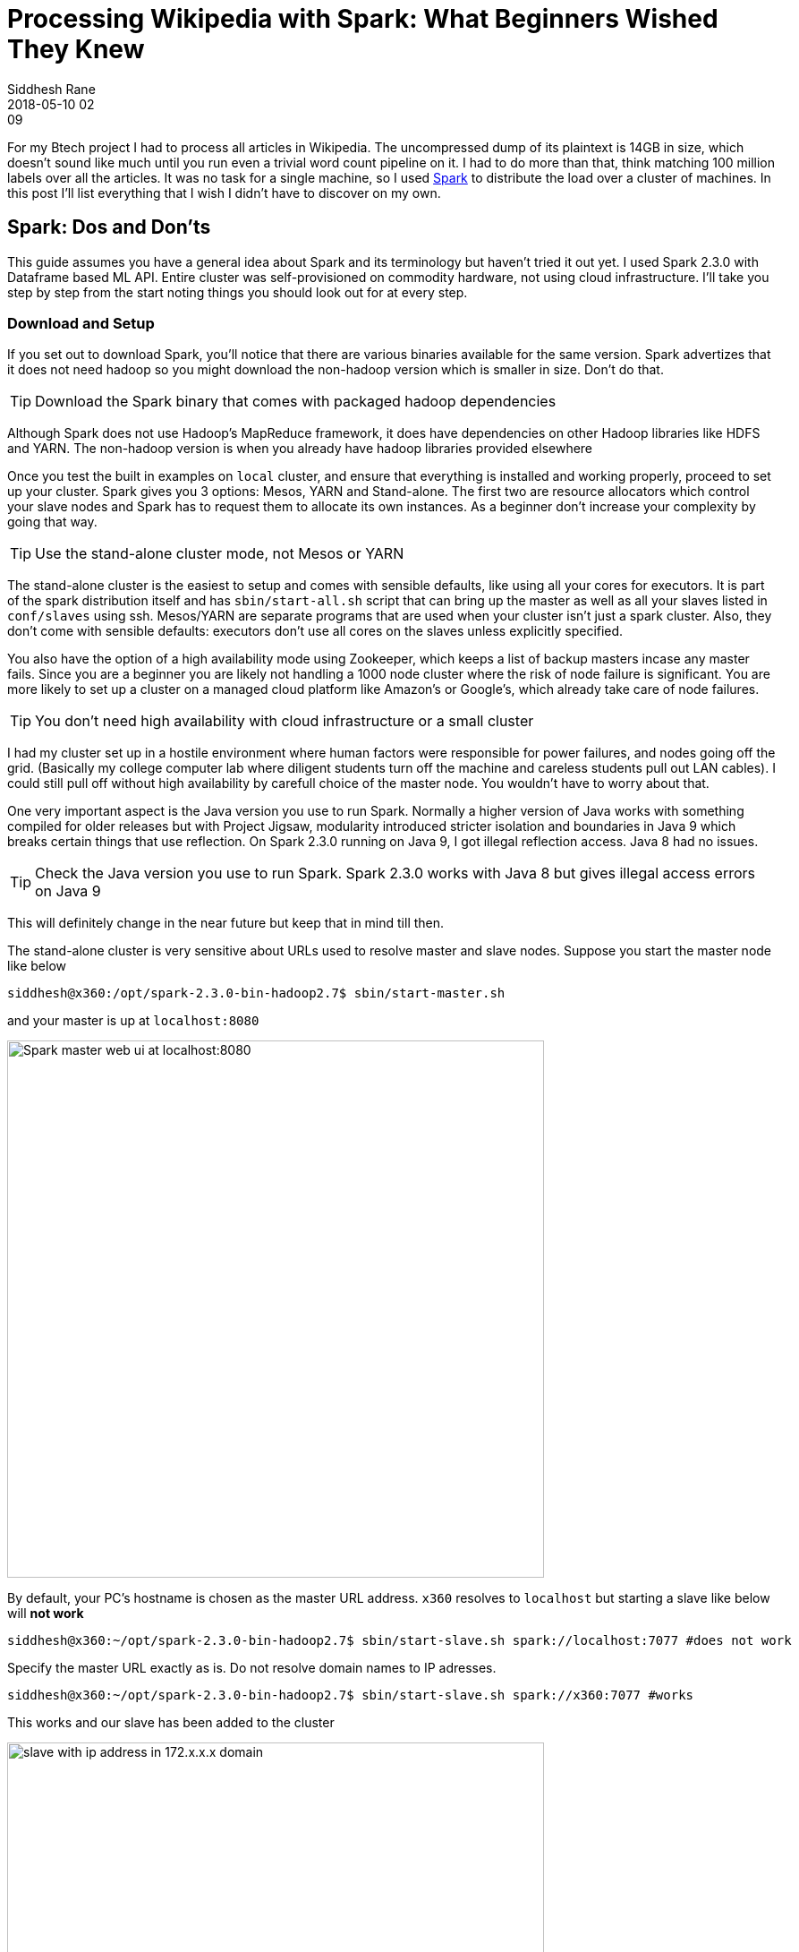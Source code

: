 = Processing Wikipedia with Spark: What Beginners Wished They Knew 
Siddhesh Rane
2018-05-10 02:09
:jbake-type: post
:jbake-status: published
:jbake-tags: spark, semantic web, dbpedia, nlp
:icons: font
:jbake-coverimage: spark-bulb.jpg

For my Btech project I had to process all articles in Wikipedia. The uncompressed dump of its plaintext is 14GB in size, which doesn't sound like much until
you run even a trivial word count pipeline on it. I had to do more than that, think matching 100 million labels over all the articles. It was no task for 
a single machine, so I used http://spark.apache.org[Spark] to distribute the load over a cluster of machines. In this post I'll list everything that I wish 
I didn't have to discover on my own.

== Spark: Dos and Don'ts

This guide assumes you have a general idea about Spark and its terminology but haven't tried it out yet.
I used Spark 2.3.0 with Dataframe based ML API.
Entire cluster was self-provisioned on commodity hardware, not using cloud infrastructure.
I'll take you step by step from the start noting things you should look out for at every step.

=== Download and Setup

If you set out to download Spark, you'll notice that there are various binaries available for the same version.
Spark advertizes that it does not need hadoop so you might download the non-hadoop version which is smaller in size. 
Don't do that. 

TIP: Download the Spark binary that comes with packaged hadoop dependencies

Although Spark does not use Hadoop's MapReduce framework, it does have dependencies on other Hadoop libraries like HDFS and YARN.
The non-hadoop version is when you already have hadoop libraries provided elsewhere


Once you test the built in examples on `local` cluster, and ensure that everything is installed and working properly, proceed to set up your cluster.
Spark gives you 3 options: Mesos, YARN and Stand-alone. The first two are resource allocators which control your slave nodes and Spark has to request them 
to allocate its own instances. As a beginner don't increase your complexity by going that way.

TIP: Use the stand-alone cluster mode, not Mesos or YARN

The stand-alone cluster is the easiest to setup and comes with sensible defaults, like using all your cores for executors.
It is part of the spark distribution itself and has `sbin/start-all.sh` script that can bring up the master as well as all 
your slaves listed in `conf/slaves` using ssh. Mesos/YARN are separate programs that are used when your cluster isn't just a spark cluster.
Also, they don't come with sensible defaults: executors don't use all cores on the slaves unless explicitly specified.


You also have the option of a high availability mode using Zookeeper, which keeps a list of backup masters incase any master fails.
Since you are a beginner you are likely not handling a 1000 node cluster where the risk of node failure is significant.
You are more likely to set up a cluster on a managed cloud platform like Amazon's or Google's, which already take care of node failures.

TIP: You don't need high availability with cloud infrastructure or a small cluster

I had my cluster set up in a hostile environment where human factors were responsible for power failures, and nodes going off the grid.
(Basically my college computer lab where diligent students turn off the machine and careless students pull out LAN cables). I could still pull off 
without high availability by carefull choice of the master node. You wouldn't have to worry about that.


One very important aspect is the Java version you use to run Spark. 
Normally a higher version of Java works with something compiled for older releases
but with Project Jigsaw, modularity introduced stricter isolation and boundaries in Java 9 which breaks certain things that use reflection.
On Spark 2.3.0 running on Java 9, I got illegal reflection access. Java 8 had no issues.

TIP: Check the Java version you use to run Spark. Spark 2.3.0 works with Java 8 but gives illegal access errors on Java 9

This will definitely change in the near future but keep that in mind till then.


The stand-alone cluster is very sensitive about URLs used to resolve master and slave nodes. Suppose you start the master node like below

[source, shell]
----
siddhesh@x360:/opt/spark-2.3.0-bin-hadoop2.7$ sbin/start-master.sh
----

and your master is up at `localhost:8080`

image::spark-master-x360.png[Spark master web ui at localhost:8080, 600]

By default, your PC's hostname is chosen as the master URL address.
`x360` resolves to `localhost` but starting a slave like below will *not work*

[source, shell]
----
siddhesh@x360:~/opt/spark-2.3.0-bin-hadoop2.7$ sbin/start-slave.sh spark://localhost:7077 #does not work
----

Specify the master URL exactly as is. Do not resolve domain names to IP adresses.


[source, shell]
----
siddhesh@x360:~/opt/spark-2.3.0-bin-hadoop2.7$ sbin/start-slave.sh spark://x360:7077 #works
----

This works and our slave has been added to the cluster

image::spark-slave-172.png[slave with ip address in 172.x.x.x domain, 600]

Our slave has IP address in the 172.17.x.x subdomain which is actually the subdomain set up by docker on my machine.
The master can communicate with this slave because both are on the same machine, but the slave cannot communicate with other slaves
on the network or a master on a different machine, because its IP address is not routable.
Like in the master case above, a slave on a machine without master will take up the hostname of the machine.
When you have identical machines all of them end up using the same hostname as their address.
This creates a total mess and no one can communicate with the other.

TIP: Explicitly control the IP addresses taken by master and slaves using `-h` option in start scripts or `SPARK_LOCAL_IP` environment variable.

So the above commands would change to

[source, shell]
----
# start master
siddhesh@master:~/opt/spark-2.3.0-bin-hadoop2.7$ sbin/start-master.sh -h $myIP
# start slave
siddhesh@slave:~/opt/spark-2.3.0-bin-hadoop2.7$ sbin/start-slave.sh -h $myIP spark://<masterIP>:7077
# submit a job
siddhesh@driver:~/opt/spark-2.3.0-bin-hadoop2.7$ SPARK_LOCAL_IP=$myIP bin/spark-submit ...
----

where `myIP` is the IP address of the machine which is routable between the cluster nodes.
It is more likely that all nodes are on the same network so you can write a script which will set `myIP` on each machine.

[source, shell]
----
# assume all nodes in the 10.1.26.x subdomain
siddhesh@master:~$ myIP=`hostname -I | tr " " "\n" | grep 10.1.26. | head`
----

=== Flow of the Code

So far we have set up our cluster and see that it is functional. Now its time to code. Spark is quite well documented and comes with
lots of examples so its very easy to get started with coding. What is less obvious is how the whole thing works which results in some very
hard to debug errors during runtime. Suppose you coded something like this

[source, java]
----
class SomeClass {
static SparkSession spark;
static LongAccumulator numSentences;

    public static void main(String[] args) {
             spark = SparkSession.builder()
                     .appName("Sparkl")
                     .getOrCreate(); // <1>
      numSentences = spark.sparkContext().longAccumulator("sentences"); // <2>
      spark.read().textFile(args[0]).foreach(SomeClass::countSentences) // <3>
    }
    static void countSentences(String s) { numSentences.add(1); } // <4>
}
----
<1> create a spark session
<2> create a long counter to keep track of job progress
<3> traverse a file line by line calling countSentences for each line
<4> add 1 to the accumulator for each sentence

The above code works on a `local` cluster but will fail with a null pointer exception when run on a multinode cluster.
Both `spark` as well as `numSentences` will be null on the slave machine.
To solve this problem

TIP: Encapsulate all initialized state in non-static fields of an object. Use `main` to create the object and defer further processing to it.

What you need to understand is that the code you write is run by the driver node exactly as is, but what the slave nodes execute is 
a serialized job that spark gives them. Your classes will be loaded by the JVM on the slave and static initializers will run as expected
but functions like `main` won't so static values initialized in the driver won't be seen in the slave.
I am not sure how the whole thing works and am only inferring from experience so take my explanation with a grain of salt.
So your code now looks like

[source, java]
----
class SomeClass {
SparkSession spark; // <1>
LongAccumulator numSentences;
String[] args;
    
    SomeClass(String[] args) { this.args = args; }
    
    public static void main(String[] args){
        new SomeClass(args).process(); // <2>       
    }
    
    void process() {
        spark = SparkSession.builder()
                .appName("Sparkl")
                .getOrCreate();
      numSentences = spark.sparkContext().longAccumulator("sentences");
      spark.read().textFile(args[0]).foreach(this::countSentences); // <3>
    }
    void countSentences(String s) { numSentences.add(1); }
}
----
<1> Make fields non static
<2> create instance of the class and then execute spark jobs
<3> reference to `this` in the foreach lambda brings the object in the closure of accesible objects and thus gets serialized and sent to all slaves

Those of you who are programming in Scala might use Scala ``object``s which are singleton classes and hence may never come accross this problem. Nevertheless,
it is something you should know.

=== Submit App and Dependencies

There is more to coding above but before that you need to submit your application to the cluster. Unless your app is extremely trivial, chances are you are using
external libraries. When you submit your app jar you also need to tell Spark the dependent libraries that you are using, so it will make them available on all nodes.
It is pretty straightforward. The syntax is `bin/spark-submit --packages org.apache.opennlp:opennlp-tools:31.8.4,groupId:artifactId:version, ...`.
I have had no issues with this scheme. It works flawlessly. 
I generally develop on my laptop and then submit jobs from a node on the cluster. So I need to transfer the app and its dependencies to
whatever node I ssh into. Spark looks for dependencies in the local maven repo, then the central repo and any repos you specify using `--repositories` option.
It is a little cumbersome to sync all that on the driver and then type out all those dependencies on the command line. So I prefer all dependencies packaged in a 
single jar, called an uber jar.

TIP: Use Maven shade plugin to generate an uber jar with all dependencies so job submitting becomes easier

Just include the following lines in your `pom.xml`

[source, xml]
----
<build>
        <plugins>
            <plugin>
                <groupId>org.apache.maven.plugins</groupId>
                <artifactId>maven-shade-plugin</artifactId>
                <version>3.0.0</version>
                <configuration>
                    <artifactSet>
                        <excludes>
                            <exclude>org.apache.spark:*</exclude>
                        </excludes>
                    </artifactSet>
                </configuration>
                <executions>
                    <execution>
                        <phase>package</phase>
                        <goals>
                            <goal>shade</goal>
                        </goals>
                    </execution>
                </executions>
            </plugin>
        </plugins>
    </build>
---- 

When you build and package your project, the default distribution jar will have all dependencies included.

As you submit jobs the application jars get accumulated in the `work` directory and fill up over time. 

TIP: Set `spark.worker.cleanup.enabled` to true in `conf/spark-defaults.conf`

This option is false by default and is applicable to the stand-alone mode.

=== Input and Output files

This was the most confusing part that was difficult to diagnose.

Spark supports reading/writing of various sources such as `hdfs`, `ftp`, `jdbc` or local files on the system when the protocol is `file://` or missing.
My first attempt was to read from a file on my driver. I assumed that the driver would read the file, turn it into partitions and then distribute those
across the cluster. Turns out it doesn't work that way.

TIP: When you `read` a file from the local filesystem, ensure that the file is present on all the worker nodes at exactly the same location.
     Spark does not implicitly distribute files from the driver to the workers.

So I had to copy the file to every worker at the same location. The location of the file was passed as an argument to my app. Since the file was located 
in the parent folder I specified its path as `../wikiArticles.txt`. This did not work on the worker nodes.

TIP: Always pass absolute file paths to `read`

It could be a mistake from my side but I know that the file path made it as is into the `textFile` function and it caused file not found errors.
